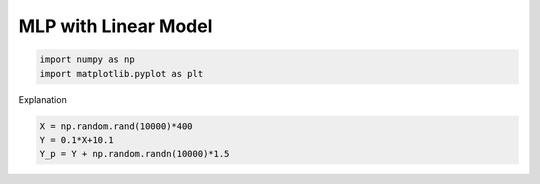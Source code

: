 
.. DO NOT EDIT.
.. THIS FILE WAS AUTOMATICALLY GENERATED BY SPHINX-GALLERY.
.. TO MAKE CHANGES, EDIT THE SOURCE PYTHON FILE:
.. "examples/mlp_models/linear_model.py"
.. LINE NUMBERS ARE GIVEN BELOW.

.. only:: html

    .. note::
        :class: sphx-glr-download-link-note

        :ref:`Go to the end <sphx_glr_download_examples_mlp_models_linear_model.py>`
        to download the full example code

.. rst-class:: sphx-glr-example-title

.. _sphx_glr_examples_mlp_models_linear_model.py:


MLP with Linear Model
=====================

.. GENERATED FROM PYTHON SOURCE LINES 10-15

.. code-block:: default



    import numpy as np
    import matplotlib.pyplot as plt








.. GENERATED FROM PYTHON SOURCE LINES 16-17

Explanation

.. GENERATED FROM PYTHON SOURCE LINES 17-21

.. code-block:: default


    X = np.random.rand(10000)*400
    Y = 0.1*X+10.1
    Y_p = Y + np.random.randn(10000)*1.5








.. _sphx_glr_download_examples_mlp_models_linear_model.py:

.. only:: html

  .. container:: sphx-glr-footer sphx-glr-footer-example




    .. container:: sphx-glr-download sphx-glr-download-python

      :download:`Download Python source code: linear_model.py <linear_model.py>`

    .. container:: sphx-glr-download sphx-glr-download-jupyter

      :download:`Download Jupyter notebook: linear_model.ipynb <linear_model.ipynb>`


.. only:: html

 .. rst-class:: sphx-glr-signature

    `Gallery generated by Sphinx-Gallery <https://sphinx-gallery.github.io>`_

